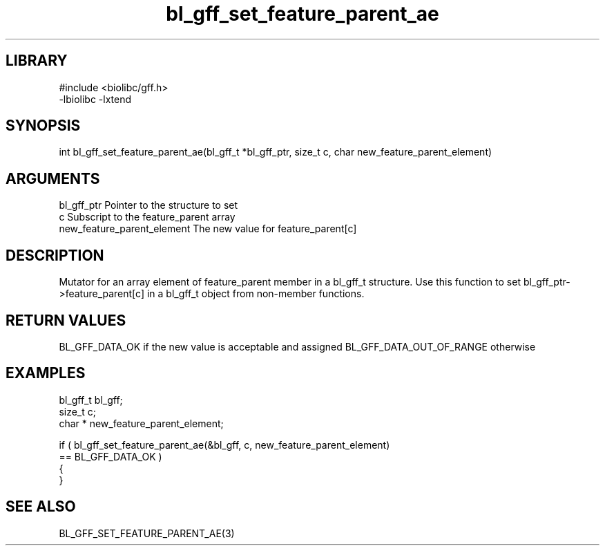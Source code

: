 \" Generated by c2man from bl_gff_set_feature_parent_ae.c
.TH bl_gff_set_feature_parent_ae 3

.SH LIBRARY
\" Indicate #includes, library name, -L and -l flags
.nf
.na
#include <biolibc/gff.h>
-lbiolibc -lxtend
.ad
.fi

\" Convention:
\" Underline anything that is typed verbatim - commands, etc.
.SH SYNOPSIS
.PP
.nf
.na
int     bl_gff_set_feature_parent_ae(bl_gff_t *bl_gff_ptr, size_t c, char  new_feature_parent_element)
.ad
.fi

.SH ARGUMENTS
.nf
.na
bl_gff_ptr      Pointer to the structure to set
c               Subscript to the feature_parent array
new_feature_parent_element The new value for feature_parent[c]
.ad
.fi

.SH DESCRIPTION

Mutator for an array element of feature_parent member in a bl_gff_t
structure. Use this function to set bl_gff_ptr->feature_parent[c]
in a bl_gff_t object from non-member functions.

.SH RETURN VALUES

BL_GFF_DATA_OK if the new value is acceptable and assigned
BL_GFF_DATA_OUT_OF_RANGE otherwise

.SH EXAMPLES
.nf
.na

bl_gff_t        bl_gff;
size_t          c;
char *          new_feature_parent_element;

if ( bl_gff_set_feature_parent_ae(&bl_gff, c, new_feature_parent_element)
        == BL_GFF_DATA_OK )
{
}
.ad
.fi

.SH SEE ALSO

BL_GFF_SET_FEATURE_PARENT_AE(3)

